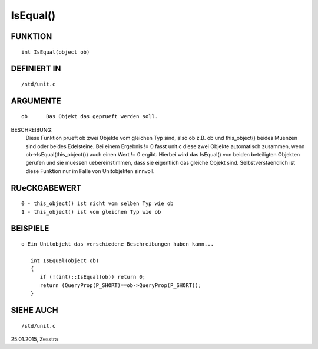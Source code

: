 IsEqual()
=========

FUNKTION
--------
::

    int IsEqual(object ob)

DEFINIERT IN
------------
::

    /std/unit.c

ARGUMENTE
---------
::

    ob      Das Objekt das geprueft werden soll.

BESCHREIBUNG:                                                               
    Diese Funktion prueft ob zwei Objekte vom gleichen Typ sind, also ob
    z.B. ob und this_object() beides Muenzen sind oder beides Edelsteine.
    Bei einem Ergebnis != 0 fasst unit.c diese zwei Objekte automatisch
    zusammen, wenn ob->IsEqual(this_object()) auch einen Wert != 0 ergibt.
    Hierbei wird das IsEqual() von beiden beteiligten Objekten gerufen und sie
    muessen uebereinstimmen, dass sie eigentlich das gleiche Objekt sind.
    Selbstverstaendlich ist diese Funktion nur im Falle von Unitobjekten
    sinnvoll.

RUeCKGABEWERT
-------------
::

    0 - this_object() ist nicht vom selben Typ wie ob
    1 - this_object() ist vom gleichen Typ wie ob

BEISPIELE
---------
::

    o Ein Unitobjekt das verschiedene Beschreibungen haben kann...

       int IsEqual(object ob)
       {
          if (!(int)::IsEqual(ob)) return 0;
          return (QueryProp(P_SHORT)==ob->QueryProp(P_SHORT));
       }

SIEHE AUCH
----------
::

    /std/unit.c

25.01.2015, Zesstra

